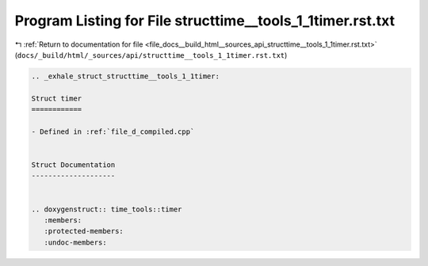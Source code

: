 
.. _program_listing_file_docs__build_html__sources_api_structtime__tools_1_1timer.rst.txt:

Program Listing for File structtime__tools_1_1timer.rst.txt
===========================================================

|exhale_lsh| :ref:`Return to documentation for file <file_docs__build_html__sources_api_structtime__tools_1_1timer.rst.txt>` (``docs/_build/html/_sources/api/structtime__tools_1_1timer.rst.txt``)

.. |exhale_lsh| unicode:: U+021B0 .. UPWARDS ARROW WITH TIP LEFTWARDS

.. code-block:: cpp

   .. _exhale_struct_structtime__tools_1_1timer:
   
   Struct timer
   ============
   
   - Defined in :ref:`file_d_compiled.cpp`
   
   
   Struct Documentation
   --------------------
   
   
   .. doxygenstruct:: time_tools::timer
      :members:
      :protected-members:
      :undoc-members:
